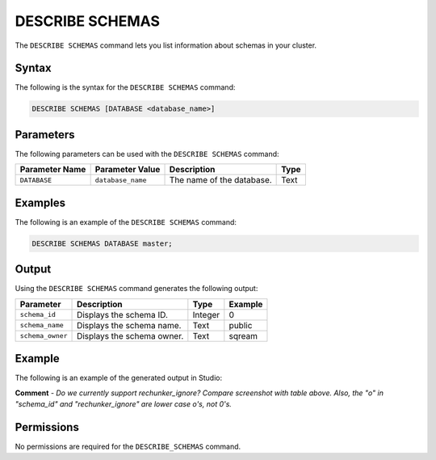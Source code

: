 .. _describe_schemas:

*****************
DESCRIBE SCHEMAS
*****************
The ``DESCRIBE SCHEMAS`` command lets you list information about schemas in your cluster.

Syntax
==========
The following is the syntax for the ``DESCRIBE SCHEMAS`` command:

.. code-block:: postgres

   DESCRIBE SCHEMAS [DATABASE <database_name>]

Parameters
============
The following parameters can be used with the ``DESCRIBE SCHEMAS`` command:

.. list-table:: 
   :widths: auto
   :header-rows: 1
   
   * - Parameter Name
     - Parameter Value
     - Description
     - Type
   * - ``DATABASE``
     - ``database_name``
     - The name of the database.
     - Text
	 
Examples
==============
The following is an example of the ``DESCRIBE SCHEMAS`` command:

.. code-block:: postgres

   DESCRIBE SCHEMAS DATABASE master;
   	 
Output
=============
Using the ``DESCRIBE SCHEMAS`` command generates the following output:

.. list-table:: 
   :widths: auto
   :header-rows: 1
   
   * - Parameter
     - Description
     - Type
     - Example
   * - ``schema_id``
     - Displays the schema ID.
     - Integer
     - 0
   * - ``schema_name``
     - Displays the schema name.
     - Text
     - public
   * - ``schema_owner``
     - Displays the schema owner.
     - Text
     - sqream
     
Example
===========
The following is an example of the generated output in Studio:

.. image:: /_static/images/describe_schemas.png

**Comment** - *Do we currently support rechunker_ignore? Compare screenshot with table above. Also, the "o" in "schema_id" and "rechunker_ignore" are lower case o's, not 0's.*

Permissions
=============
No permissions are required for the ``DESCRIBE_SCHEMAS`` command.